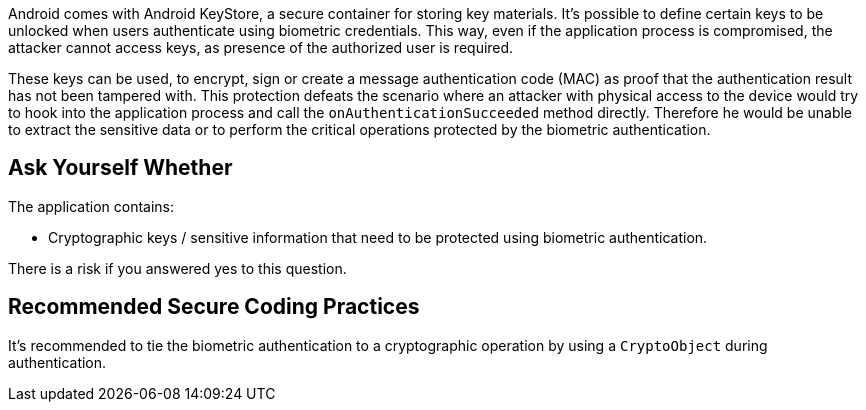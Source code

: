 Android comes with Android KeyStore, a secure container for storing key materials. It's possible to define certain keys to be unlocked when users authenticate using biometric credentials. This way, even if the application process is compromised, the attacker cannot access keys, as presence of the authorized user is required.

These keys can be used, to encrypt, sign or create a message authentication code (MAC) as proof that the authentication result has not been tampered with. This protection defeats the scenario where an attacker with physical access to the device would try to hook into the application process and call the ``++onAuthenticationSucceeded++`` method directly. Therefore he would be unable to extract the sensitive data or to perform the critical operations protected by the biometric authentication.


== Ask Yourself Whether
The application contains:

* Cryptographic keys / sensitive information that need to be protected using biometric authentication.

There is a risk if you answered yes to this question.

== Recommended Secure Coding Practices

It's recommended to tie the biometric authentication to a cryptographic operation by using a ``++CryptoObject++`` during authentication.
